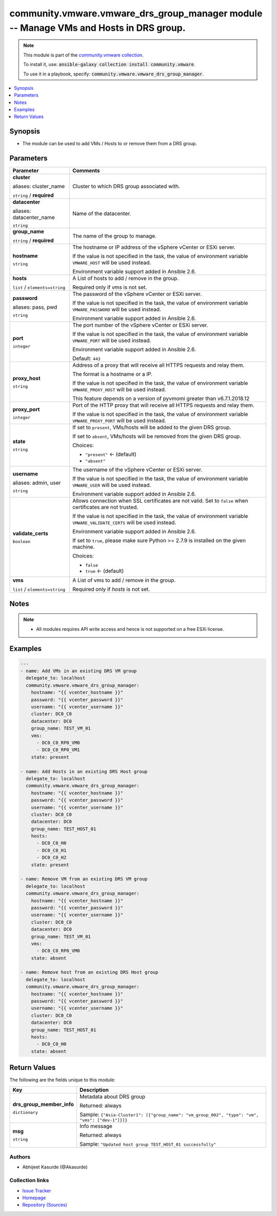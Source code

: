 

community.vmware.vmware_drs_group_manager module -- Manage VMs and Hosts in DRS group.
++++++++++++++++++++++++++++++++++++++++++++++++++++++++++++++++++++++++++++++++++++++

.. note::
    This module is part of the `community.vmware collection <https://galaxy.ansible.com/community/vmware>`_.

    To install it, use: :code:`ansible-galaxy collection install community.vmware`.

    To use it in a playbook, specify: :code:`community.vmware.vmware_drs_group_manager`.


.. contents::
   :local:
   :depth: 1


Synopsis
--------

- The module can be used to add VMs / Hosts to or remove them from a DRS group.








Parameters
----------

.. list-table::
  :widths: auto
  :header-rows: 1

  * - Parameter
    - Comments

  * - .. raw:: html

        <div style="display: flex;"><div style="flex: 1 0 auto; white-space: nowrap; margin-left: 0.25em;">

      .. _parameter-cluster:
      .. _parameter-cluster_name:

      **cluster**

      aliases: cluster_name

      :literal:`string` / :strong:`required`

      .. raw:: html

        </div></div>

    - 
      Cluster to which DRS group associated with.



  * - .. raw:: html

        <div style="display: flex;"><div style="flex: 1 0 auto; white-space: nowrap; margin-left: 0.25em;">

      .. _parameter-datacenter:
      .. _parameter-datacenter_name:

      **datacenter**

      aliases: datacenter_name

      :literal:`string`

      .. raw:: html

        </div></div>

    - 
      Name of the datacenter.



  * - .. raw:: html

        <div style="display: flex;"><div style="flex: 1 0 auto; white-space: nowrap; margin-left: 0.25em;">

      .. _parameter-group_name:

      **group_name**

      :literal:`string` / :strong:`required`

      .. raw:: html

        </div></div>

    - 
      The name of the group to manage.



  * - .. raw:: html

        <div style="display: flex;"><div style="flex: 1 0 auto; white-space: nowrap; margin-left: 0.25em;">

      .. _parameter-hostname:

      **hostname**

      :literal:`string`

      .. raw:: html

        </div></div>

    - 
      The hostname or IP address of the vSphere vCenter or ESXi server.

      If the value is not specified in the task, the value of environment variable \ :literal:`VMWARE\_HOST`\  will be used instead.

      Environment variable support added in Ansible 2.6.



  * - .. raw:: html

        <div style="display: flex;"><div style="flex: 1 0 auto; white-space: nowrap; margin-left: 0.25em;">

      .. _parameter-hosts:

      **hosts**

      :literal:`list` / :literal:`elements=string`

      .. raw:: html

        </div></div>

    - 
      A List of hosts to add / remove in the group.

      Required only if \ :emphasis:`vms`\  is not set.



  * - .. raw:: html

        <div style="display: flex;"><div style="flex: 1 0 auto; white-space: nowrap; margin-left: 0.25em;">

      .. _parameter-pass:
      .. _parameter-password:
      .. _parameter-pwd:

      **password**

      aliases: pass, pwd

      :literal:`string`

      .. raw:: html

        </div></div>

    - 
      The password of the vSphere vCenter or ESXi server.

      If the value is not specified in the task, the value of environment variable \ :literal:`VMWARE\_PASSWORD`\  will be used instead.

      Environment variable support added in Ansible 2.6.



  * - .. raw:: html

        <div style="display: flex;"><div style="flex: 1 0 auto; white-space: nowrap; margin-left: 0.25em;">

      .. _parameter-port:

      **port**

      :literal:`integer`

      .. raw:: html

        </div></div>

    - 
      The port number of the vSphere vCenter or ESXi server.

      If the value is not specified in the task, the value of environment variable \ :literal:`VMWARE\_PORT`\  will be used instead.

      Environment variable support added in Ansible 2.6.


      Default: :literal:`443`


  * - .. raw:: html

        <div style="display: flex;"><div style="flex: 1 0 auto; white-space: nowrap; margin-left: 0.25em;">

      .. _parameter-proxy_host:

      **proxy_host**

      :literal:`string`

      .. raw:: html

        </div></div>

    - 
      Address of a proxy that will receive all HTTPS requests and relay them.

      The format is a hostname or a IP.

      If the value is not specified in the task, the value of environment variable \ :literal:`VMWARE\_PROXY\_HOST`\  will be used instead.

      This feature depends on a version of pyvmomi greater than v6.7.1.2018.12



  * - .. raw:: html

        <div style="display: flex;"><div style="flex: 1 0 auto; white-space: nowrap; margin-left: 0.25em;">

      .. _parameter-proxy_port:

      **proxy_port**

      :literal:`integer`

      .. raw:: html

        </div></div>

    - 
      Port of the HTTP proxy that will receive all HTTPS requests and relay them.

      If the value is not specified in the task, the value of environment variable \ :literal:`VMWARE\_PROXY\_PORT`\  will be used instead.



  * - .. raw:: html

        <div style="display: flex;"><div style="flex: 1 0 auto; white-space: nowrap; margin-left: 0.25em;">

      .. _parameter-state:

      **state**

      :literal:`string`

      .. raw:: html

        </div></div>

    - 
      If set to \ :literal:`present`\ , VMs/hosts will be added to the given DRS group.

      If set to \ :literal:`absent`\ , VMs/hosts will be removed from the given DRS group.


      Choices:

      - :literal:`"present"` ← (default)
      - :literal:`"absent"`



  * - .. raw:: html

        <div style="display: flex;"><div style="flex: 1 0 auto; white-space: nowrap; margin-left: 0.25em;">

      .. _parameter-admin:
      .. _parameter-user:
      .. _parameter-username:

      **username**

      aliases: admin, user

      :literal:`string`

      .. raw:: html

        </div></div>

    - 
      The username of the vSphere vCenter or ESXi server.

      If the value is not specified in the task, the value of environment variable \ :literal:`VMWARE\_USER`\  will be used instead.

      Environment variable support added in Ansible 2.6.



  * - .. raw:: html

        <div style="display: flex;"><div style="flex: 1 0 auto; white-space: nowrap; margin-left: 0.25em;">

      .. _parameter-validate_certs:

      **validate_certs**

      :literal:`boolean`

      .. raw:: html

        </div></div>

    - 
      Allows connection when SSL certificates are not valid. Set to \ :literal:`false`\  when certificates are not trusted.

      If the value is not specified in the task, the value of environment variable \ :literal:`VMWARE\_VALIDATE\_CERTS`\  will be used instead.

      Environment variable support added in Ansible 2.6.

      If set to \ :literal:`true`\ , please make sure Python \>= 2.7.9 is installed on the given machine.


      Choices:

      - :literal:`false`
      - :literal:`true` ← (default)



  * - .. raw:: html

        <div style="display: flex;"><div style="flex: 1 0 auto; white-space: nowrap; margin-left: 0.25em;">

      .. _parameter-vms:

      **vms**

      :literal:`list` / :literal:`elements=string`

      .. raw:: html

        </div></div>

    - 
      A List of vms to add / remove in the group.

      Required only if \ :emphasis:`hosts`\  is not set.





Notes
-----

.. note::
   - All modules requires API write access and hence is not supported on a free ESXi license.


Examples
--------

.. code-block:: yaml+jinja

    
    ---
    - name: Add VMs in an existing DRS VM group
      delegate_to: localhost
      community.vmware.vmware_drs_group_manager:
        hostname: "{{ vcenter_hostname }}"
        password: "{{ vcenter_password }}"
        username: "{{ vcenter_username }}"
        cluster: DC0_C0
        datacenter: DC0
        group_name: TEST_VM_01
        vms:
          - DC0_C0_RP0_VM0
          - DC0_C0_RP0_VM1
        state: present

    - name: Add Hosts in an existing DRS Host group
      delegate_to: localhost
      community.vmware.vmware_drs_group_manager:
        hostname: "{{ vcenter_hostname }}"
        password: "{{ vcenter_password }}"
        username: "{{ vcenter_username }}"
        cluster: DC0_C0
        datacenter: DC0
        group_name: TEST_HOST_01
        hosts:
          - DC0_C0_H0
          - DC0_C0_H1
          - DC0_C0_H2
        state: present

    - name: Remove VM from an existing DRS VM group
      delegate_to: localhost
      community.vmware.vmware_drs_group_manager:
        hostname: "{{ vcenter_hostname }}"
        password: "{{ vcenter_password }}"
        username: "{{ vcenter_username }}"
        cluster: DC0_C0
        datacenter: DC0
        group_name: TEST_VM_01
        vms:
          - DC0_C0_RP0_VM0
        state: absent

    - name: Remove host from an existing DRS Host group
      delegate_to: localhost
      community.vmware.vmware_drs_group_manager:
        hostname: "{{ vcenter_hostname }}"
        password: "{{ vcenter_password }}"
        username: "{{ vcenter_username }}"
        cluster: DC0_C0
        datacenter: DC0
        group_name: TEST_HOST_01
        hosts:
          - DC0_C0_H0
        state: absent






Return Values
-------------
The following are the fields unique to this module:

.. list-table::
  :widths: auto
  :header-rows: 1

  * - Key
    - Description

  * - .. raw:: html

        <div style="display: flex;"><div style="flex: 1 0 auto; white-space: nowrap; margin-left: 0.25em;">

      .. _return-drs_group_member_info:

      **drs_group_member_info**

      :literal:`dictionary`

      .. raw:: html

        </div></div>
    - 
      Metadata about DRS group


      Returned: always

      Sample: :literal:`{"Asia-Cluster1": [{"group\_name": "vm\_group\_002", "type": "vm", "vms": ["dev-1"]}]}`


  * - .. raw:: html

        <div style="display: flex;"><div style="flex: 1 0 auto; white-space: nowrap; margin-left: 0.25em;">

      .. _return-msg:

      **msg**

      :literal:`string`

      .. raw:: html

        </div></div>
    - 
      Info message


      Returned: always

      Sample: :literal:`"Updated host group TEST\_HOST\_01 successfully"`




Authors
~~~~~~~

- Abhijeet Kasurde (@Akasurde)



Collection links
~~~~~~~~~~~~~~~~

* `Issue Tracker <https://github.com/ansible-collections/community.vmware/issues?q=is%3Aissue+is%3Aopen+sort%3Aupdated-desc>`__
* `Homepage <https://github.com/ansible-collections/community.vmware>`__
* `Repository (Sources) <https://github.com/ansible-collections/community.vmware.git>`__

